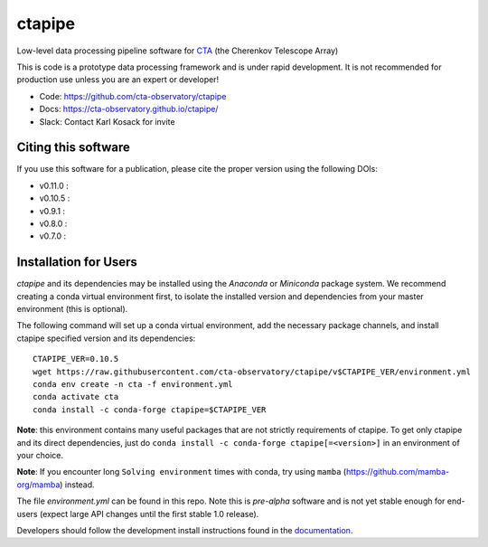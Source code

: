 ============================================================
ctapipe |ci| |codacy| |coverage| |conda| |doilatest|
============================================================

.. |ci| image:: https://github.com/cta-observatory/ctapipe/workflows/CI/badge.svg?branch=master
    :target: https://github.com/cta-observatory/ctapipe/actions?query=workflow%3ACI+branch%3Amaster
    :alt: Test Status
.. |codacy|  image:: https://api.codacy.com/project/badge/Grade/6192b471956b4cc684130c80c8214115
  :target: https://www.codacy.com/gh/cta-observatory/ctapipe?utm_source=github.com&amp;utm_medium=referral&amp;utm_content=cta-observatory/ctapipe&amp;utm_campaign=Badge_Grade
.. |conda| image:: https://anaconda.org/conda-forge/ctapipe/badges/installer/conda.svg
  :target: https://anaconda.org/conda-forge/ctapipe
.. |coverage| image:: https://codecov.io/gh/cta-observatory/ctapipe/branch/master/graph/badge.svg
  :target: https://codecov.io/gh/cta-observatory/ctapipe
.. |doilatest| image:: https://zenodo.org/badge/37927055.svg
  :target: https://zenodo.org/badge/latestdoi/37927055
.. |doiv07| image:: https://zenodo.org/badge/DOI/10.5281/zenodo.3372211.svg
   :target: https://doi.org/10.5281/zenodo.3372211
.. |doiv08| image:: https://zenodo.org/badge/DOI/10.5281/zenodo.3837306.svg
   :target: https://doi.org/10.5281/zenodo.3837306
.. |doiv09| image:: https://zenodo.org/badge/DOI/10.5281/zenodo.4084989.svg
   :target: https://doi.org/10.5281/zenodo.4084989
.. |doiv010| image:: https://zenodo.org/badge/DOI/10.5281/zenodo.4581045.svg
   :target: https://doi.org/10.5281/zenodo.4581045
.. |doiv011| image:: https://zenodo.org/badge/DOI/10.5281/zenodo.4746317.svg
   :target: https://doi.org/10.5281/zenodo.4746317

Low-level data processing pipeline software for
`CTA <www.cta-observatory.org>`_ (the Cherenkov Telescope Array)

This is code is a prototype data processing framework and is under rapid
development. It is not recommended for production use unless you are an
expert or developer!

* Code: https://github.com/cta-observatory/ctapipe
* Docs: https://cta-observatory.github.io/ctapipe/
* Slack: Contact Karl Kosack for invite

Citing this software
--------------------
If you use this software for a publication, please cite the proper version using the following DOIs:

- v0.11.0 : |doiv011|
- v0.10.5 : |doiv010|
- v0.9.1 : |doiv09|
- v0.8.0 : |doiv08|
- v0.7.0 : |doiv07|

Installation for Users
----------------------

*ctapipe* and its dependencies may be installed using the *Anaconda* or
*Miniconda* package system. We recommend creating a conda virtual environment
first, to isolate the installed version and dependencies from your master
environment (this is optional).


The following command will set up a conda virtual environment, add the
necessary package channels, and install ctapipe specified version and its dependencies::

  CTAPIPE_VER=0.10.5
  wget https://raw.githubusercontent.com/cta-observatory/ctapipe/v$CTAPIPE_VER/environment.yml
  conda env create -n cta -f environment.yml
  conda activate cta
  conda install -c conda-forge ctapipe=$CTAPIPE_VER
  
**Note**: this environment contains many useful packages that are not strictly requirements of ctapipe.
To get only ctapipe and its direct dependencies, just do ``conda install -c conda-forge ctapipe[=<version>]`` in an environment
of your choice. 

**Note**: If you encounter long ``Solving environment`` times with conda, try using ``mamba`` (https://github.com/mamba-org/mamba) instead.

The file *environment.yml* can be found in this repo. 
Note this is *pre-alpha* software and is not yet stable enough for end-users (expect large API changes until the first stable 1.0 release).

Developers should follow the development install instructions found in the
`documentation <https://cta-observatory.github
.io/ctapipe/getting_started>`_.

